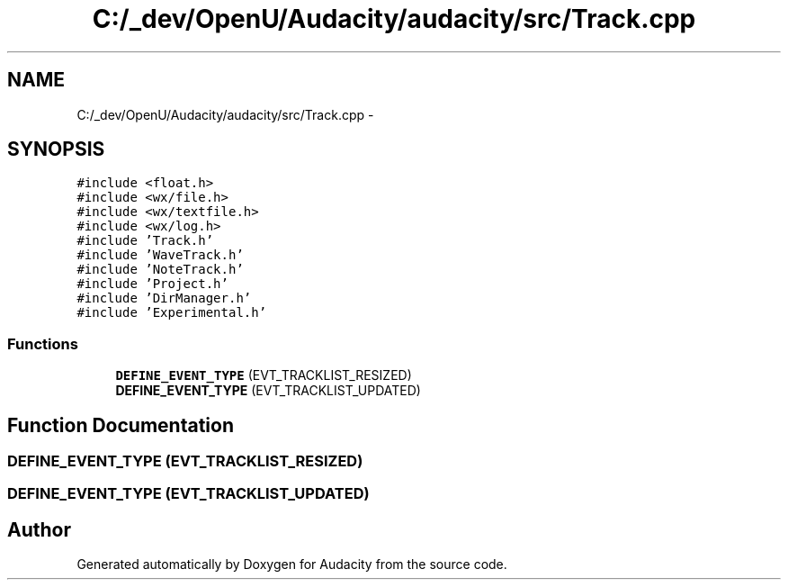 .TH "C:/_dev/OpenU/Audacity/audacity/src/Track.cpp" 3 "Thu Apr 28 2016" "Audacity" \" -*- nroff -*-
.ad l
.nh
.SH NAME
C:/_dev/OpenU/Audacity/audacity/src/Track.cpp \- 
.SH SYNOPSIS
.br
.PP
\fC#include <float\&.h>\fP
.br
\fC#include <wx/file\&.h>\fP
.br
\fC#include <wx/textfile\&.h>\fP
.br
\fC#include <wx/log\&.h>\fP
.br
\fC#include 'Track\&.h'\fP
.br
\fC#include 'WaveTrack\&.h'\fP
.br
\fC#include 'NoteTrack\&.h'\fP
.br
\fC#include 'Project\&.h'\fP
.br
\fC#include 'DirManager\&.h'\fP
.br
\fC#include 'Experimental\&.h'\fP
.br

.SS "Functions"

.in +1c
.ti -1c
.RI "\fBDEFINE_EVENT_TYPE\fP (EVT_TRACKLIST_RESIZED)"
.br
.ti -1c
.RI "\fBDEFINE_EVENT_TYPE\fP (EVT_TRACKLIST_UPDATED)"
.br
.in -1c
.SH "Function Documentation"
.PP 
.SS "DEFINE_EVENT_TYPE (EVT_TRACKLIST_RESIZED)"

.SS "DEFINE_EVENT_TYPE (EVT_TRACKLIST_UPDATED)"

.SH "Author"
.PP 
Generated automatically by Doxygen for Audacity from the source code\&.
